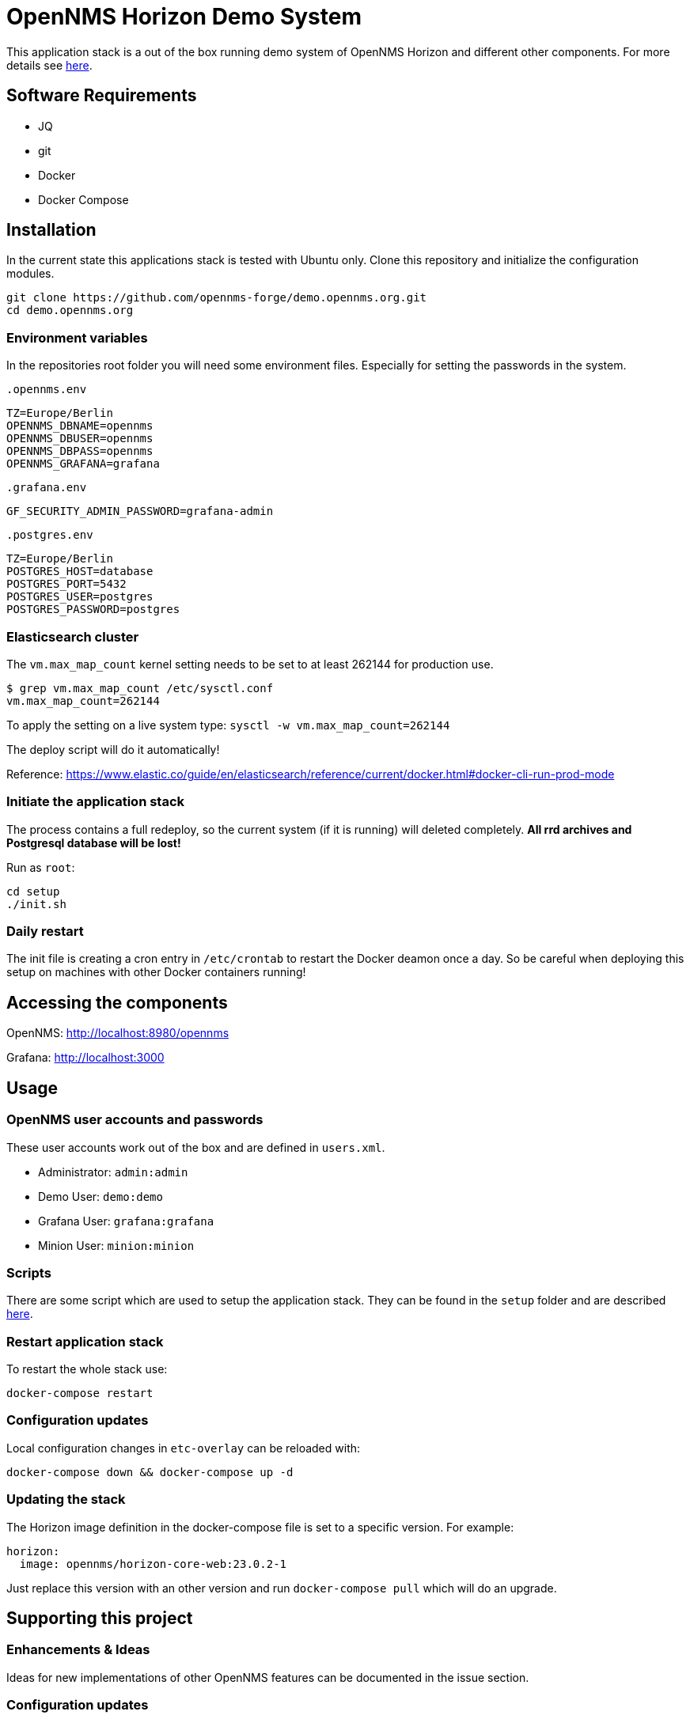 = OpenNMS Horizon Demo System

This application stack is a out of the box running demo system of OpenNMS Horizon and different other components.
For more details see https://github.com/opennms-forge/demo.opennms.org/blob/master/docs/README.adoc[here].

== Software Requirements

* JQ
* git
* Docker
* Docker Compose

== Installation

In the current state this applications stack is tested with Ubuntu only.
Clone this repository and initialize the configuration modules.

[source, bash]
----
git clone https://github.com/opennms-forge/demo.opennms.org.git
cd demo.opennms.org
----

=== Environment variables

In the repositories root folder you will need some environment files.
Especially for setting the passwords in the system.

`.opennms.env`
```
TZ=Europe/Berlin
OPENNMS_DBNAME=opennms
OPENNMS_DBUSER=opennms
OPENNMS_DBPASS=opennms
OPENNMS_GRAFANA=grafana
```

`.grafana.env`
```
GF_SECURITY_ADMIN_PASSWORD=grafana-admin
```

`.postgres.env`
```
TZ=Europe/Berlin
POSTGRES_HOST=database
POSTGRES_PORT=5432
POSTGRES_USER=postgres
POSTGRES_PASSWORD=postgres
```

=== Elasticsearch cluster

The `vm.max_map_count` kernel setting needs to be set to at least 262144 for production use.

```
$ grep vm.max_map_count /etc/sysctl.conf
vm.max_map_count=262144
```

To apply the setting on a live system type: `sysctl -w vm.max_map_count=262144`

The deploy script will do it automatically!

Reference: https://www.elastic.co/guide/en/elasticsearch/reference/current/docker.html#docker-cli-run-prod-mode


=== Initiate the application stack

The process contains a full redeploy, so the current system (if it is running) will deleted completely.
**All rrd archives and Postgresql database will be lost!**

Run as `root`:
[source, bash]
----
cd setup
./init.sh
----

=== Daily restart

The init file is creating a cron entry in `/etc/crontab` to restart the Docker deamon once a day.
So be careful when deploying this setup on machines with other Docker containers running!

== Accessing the components

OpenNMS: http://localhost:8980/opennms

Grafana: http://localhost:3000

== Usage 

=== OpenNMS user accounts and passwords

These user accounts work out of the box and are defined in `users.xml`.

* Administrator: `admin:admin`
* Demo User: `demo:demo`
* Grafana User: `grafana:grafana`
* Minion User: `minion:minion`

=== Scripts 

There are some script which are used to setup the application stack. They can be found in the `setup` folder and are described https://github.com/opennms-forge/demo.opennms.org/blob/master/setup/README.adoc[here].

=== Restart application stack

To restart the whole stack use:
[source, bash]
----
docker-compose restart
----
=== Configuration updates

Local configuration changes in `etc-overlay` can be reloaded with:
[source, bash]
----
docker-compose down && docker-compose up -d
----

=== Updating the stack

The Horizon image definition in the docker-compose file is set to a specific version. For example:

```
horizon:
  image: opennms/horizon-core-web:23.0.2-1
```

Just replace this version with an other version and run `docker-compose pull` which will do an upgrade.


== Supporting this project

=== Enhancements & Ideas

Ideas for new implementations of other OpenNMS features can be documented in the issue section.

=== Configuration updates

Configuration updates or changes should be provided as a pull request.
